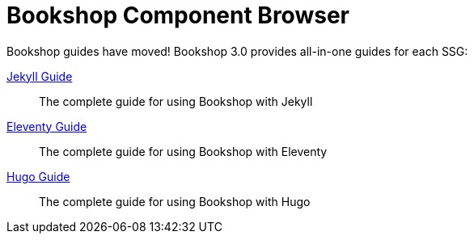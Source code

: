 = Bookshop Component Browser

Bookshop guides have moved! Bookshop 3.0 provides all-in-one guides for each SSG:

link:guides/jekyll.adoc[Jekyll Guide]:: The complete guide for using Bookshop with Jekyll

link:guides/eleventy.adoc[Eleventy Guide]:: The complete guide for using Bookshop with Eleventy

link:guides/hugo.adoc[Hugo Guide]:: The complete guide for using Bookshop with Hugo
